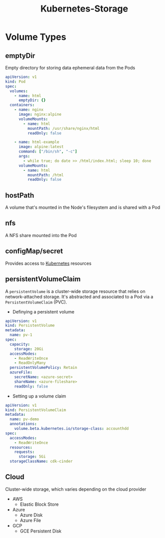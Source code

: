 :PROPERTIES:
:ID:       1369d5e6-2858-4fc5-b59c-942326890b40
:END:
#+title: Kubernetes-Storage

* Volume Types

** emptyDir
Empty directory for storing data ephemeral data from the Pods

#+BEGIN_SRC yaml
  apiVersion: v1
  kind: Pod
  spec:
    volumes:
      - name: html
        emptyDir: {}
    containers:
      - name: nginx
        image: nginx:alpine
        volumeMounts:
          - name: html
            mountPath: /usr/share/nginx/html
            readOnly: false
  
      - name: html-example
        image: alpine:latest
        command: ["/bin/sh", "-c"]
        args:
          - while true; do date >> /html/index.html; sleep 10; done
        volumeMounts:
          - name: html
            mountPath: /html
            readOnly: false
#+END_SRC

** hostPath
A volume that's mounted in the Node's filesystem and is shared with a Pod

** nfs
A NFS share mounted into the Pod

** configMap/secret
Provides access to [[id:dd924a84-7d6f-41ec-98c2-aa16582c0d89][Kubernetes]] resources

** persistentVolumeClaim
A ~persistentVolume~ is a cluster-wide storage resource that relies on
network-attached storage. It's abstracted and associated to a Pod via a
~PersistentVolumeClaim~ (PVC).

+ Definying a persistent volume

#+BEGIN_SRC yaml
  apiVersion: v1
  kind: PersistentVolume
  metadata:
    name: pv-1
  spec:
    capacity:
      storage: 20Gi
    accessModes:
      - ReadWriteOnce
      - ReadOnlyMany
    persistentVolumePolicy: Retain
    azureFile:
      secretName: <azure-secret>
      shareName: <azure-fileshare>
      readOnly: false
#+END_SRC

+ Setting up a volume claim

#+BEGIN_SRC yaml
  apiVersion: v1
  kind: PersistentVolumeClaim
  metadata:
    name: pv-demo
    annotations:
      volume.beta.kubernetes.io/storage-class: accounthdd
  spec:
    accessModes:
      - ReadWriteOnce
    resources:
      requests:
        storage: 5Gi
    storageClassName: cdk-cinder
#+END_SRC


** Cloud
Cluster-wide storage, which varies depending on the cloud provider

+ AWS
  * Elastic Block Store
+ Azure
  * Azure Disk
  * Azure File
+ GCP
  * GCE Persistent Disk

